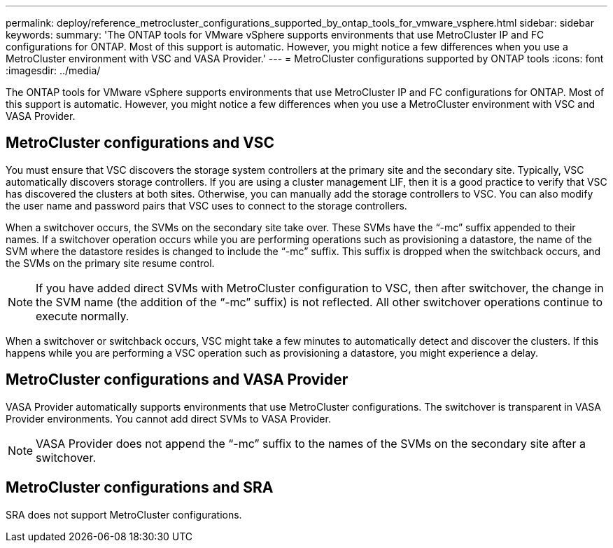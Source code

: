 ---
permalink: deploy/reference_metrocluster_configurations_supported_by_ontap_tools_for_vmware_vsphere.html
sidebar: sidebar
keywords:
summary: 'The ONTAP tools for VMware vSphere supports environments that use MetroCluster IP and FC configurations for ONTAP. Most of this support is automatic. However, you might notice a few differences when you use a MetroCluster environment with VSC and VASA Provider.'
---
= MetroCluster configurations supported by ONTAP tools
:icons: font
:imagesdir: ../media/

[.lead]
The ONTAP tools for VMware vSphere supports environments that use MetroCluster IP and FC configurations for ONTAP. Most of this support is automatic. However, you might notice a few differences when you use a MetroCluster environment with VSC and VASA Provider.

== MetroCluster configurations and VSC

You must ensure that VSC discovers the storage system controllers at the primary site and the secondary site. Typically, VSC automatically discovers storage controllers. If you are using a cluster management LIF, then it is a good practice to verify that VSC has discovered the clusters at both sites. Otherwise, you can manually add the storage controllers to VSC. You can also modify the user name and password pairs that VSC uses to connect to the storage controllers.

When a switchover occurs, the SVMs on the secondary site take over. These SVMs have the "`-mc`" suffix appended to their names. If a switchover operation occurs while you are performing operations such as provisioning a datastore, the name of the SVM where the datastore resides is changed to include the "`-mc`" suffix. This suffix is dropped when the switchback occurs, and the SVMs on the primary site resume control.

NOTE: If you have added direct SVMs with MetroCluster configuration to VSC, then after switchover, the change in the SVM name (the addition of the "`-mc`" suffix) is not reflected. All other switchover operations continue to execute normally.

When a switchover or switchback occurs, VSC might take a few minutes to automatically detect and discover the clusters. If this happens while you are performing a VSC operation such as provisioning a datastore, you might experience a delay.

== MetroCluster configurations and VASA Provider

VASA Provider automatically supports environments that use MetroCluster configurations. The switchover is transparent in VASA Provider environments. You cannot add direct SVMs to VASA Provider.

NOTE: VASA Provider does not append the "`-mc`" suffix to the names of the SVMs on the secondary site after a switchover.

== MetroCluster configurations and SRA

SRA does not support MetroCluster configurations.
